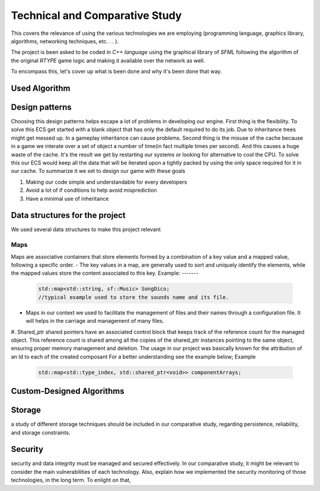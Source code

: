 Technical and Comparative Study
*******************************

This covers the relevance of using the various technologies we are employing
(programming language, graphics library, algorithms, networking techniques, etc. . . ).

The project is been asked to be coded in *C++ language* using the graphical library of 
*SFML* following the algorithm of the original *RTYPE* game logic and making it available
over the network as well.

To encompass this, let's cover up what is been done and why it's been done that way.

Used Algorithm
==============



Design patterns
================
Choosing this design patterns helps escape a lot of problems in developing our engine.
First thing is the flexibility. To solve this ECS get started with a
blank object that has only the default required to do its job.
Due to inheritance trees might get messed up. In a gameplay inheritance can cause problems.
Second thing is the misuse of the cache because in a game we interate over a set of object a 
number of time(in fact multiple times per second). And this causes a huge waste of the cache.
It's the result we get by restarting our systems or looking for alternative to cool the CPU.
To solve this our ECS would keep all the data that will be iterated upon a 
tightly packed by using the only space required for it in our cache.
To summarize it we set to design our game with these goals

#. Making our code simple and understandable for every developers
#. Avoid a lot of if conditions to help avoid misprediction
#. Have a minimal use of inheritance

Data structures for the project
===============================
We used several data structures to make this project relevant

Maps
+++++
Maps are associative containers that store elements formed by a combination of a key value and a
mapped value, following a specific order.
- The key values in a map,  are generally used to sort and uniquely identify the elements, while the mapped values store the content associated to this key.
Example:
-------

    .. code-block:: cpp

        std::map<std::string, sf::Music> SongDico; 
        //typical example used to store the sounds name and its file.

- Maps in our context we used to facilitate the management of files and
  their names through a configuration file. It will helps in the carriage
  and management of many files.

#. Shared_ptr
shared pointers have an associated control block that keeps track of the reference count for the managed object.
This reference count is shared among all the copies of the shared_ptr instances pointing to the same
object, ensuring proper memory management and deletion.
The usage in our project was basically known for the attribution of an Id to each of the created composant 
For a better understanding see the example below;
Example

    .. code-block:: cpp

        std::map<std::type_index, std::shared_ptr<void>> componentArrays;


Custom-Designed Algorithms
==========================

Storage
=======
a study of different storage techniques should be included in our comparative study,
regarding persistence, reliability, and storage constraints.

Security
=========
security and data integrity must be managed and secured effectively.
In our comparative study, it might be relevant to consider the main vulnerabilities
of each technology. Also, explain how we implemented the security monitoring of those
technologies, in the long term. To enlight on that,
